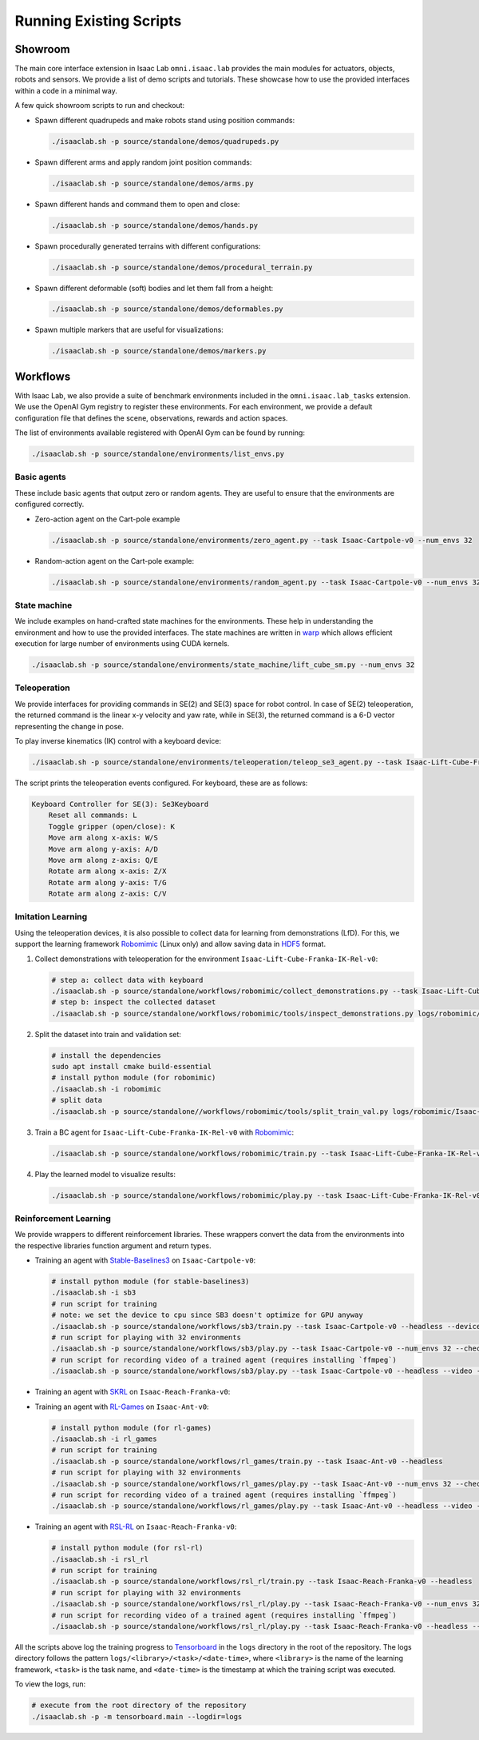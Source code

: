 Running Existing Scripts
========================

Showroom
--------

The main core interface extension in Isaac Lab ``omni.isaac.lab`` provides
the main modules for actuators, objects, robots and sensors. We provide
a list of demo scripts and tutorials. These showcase how to use the provided
interfaces within a code in a minimal way.

A few quick showroom scripts to run and checkout:

-  Spawn different quadrupeds and make robots stand using position commands:

   .. code:: bash

      ./isaaclab.sh -p source/standalone/demos/quadrupeds.py

-  Spawn different arms and apply random joint position commands:

   .. code:: bash

      ./isaaclab.sh -p source/standalone/demos/arms.py

-  Spawn different hands and command them to open and close:

   .. code:: bash

      ./isaaclab.sh -p source/standalone/demos/hands.py

-  Spawn procedurally generated terrains with different configurations:

   .. code:: bash

      ./isaaclab.sh -p source/standalone/demos/procedural_terrain.py

-  Spawn different deformable (soft) bodies and let them fall from a height:

   .. code:: bash

      ./isaaclab.sh -p source/standalone/demos/deformables.py

-  Spawn multiple markers that are useful for visualizations:

   .. code:: bash

      ./isaaclab.sh -p source/standalone/demos/markers.py

Workflows
---------

With Isaac Lab, we also provide a suite of benchmark environments included
in the ``omni.isaac.lab_tasks`` extension. We use the OpenAI Gym registry
to register these environments. For each environment, we provide a default
configuration file that defines the scene, observations, rewards and action spaces.

The list of environments available registered with OpenAI Gym can be found by running:

.. code:: bash

   ./isaaclab.sh -p source/standalone/environments/list_envs.py


Basic agents
~~~~~~~~~~~~

These include basic agents that output zero or random agents. They are
useful to ensure that the environments are configured correctly.

-  Zero-action agent on the Cart-pole example

   .. code:: bash

      ./isaaclab.sh -p source/standalone/environments/zero_agent.py --task Isaac-Cartpole-v0 --num_envs 32

-  Random-action agent on the Cart-pole example:

   .. code:: bash

      ./isaaclab.sh -p source/standalone/environments/random_agent.py --task Isaac-Cartpole-v0 --num_envs 32


State machine
~~~~~~~~~~~~~

We include examples on hand-crafted state machines for the environments. These
help in understanding the environment and how to use the provided interfaces.
The state machines are written in `warp <https://github.com/NVIDIA/warp>`__ which
allows efficient execution for large number of environments using CUDA kernels.

.. code:: bash

   ./isaaclab.sh -p source/standalone/environments/state_machine/lift_cube_sm.py --num_envs 32


Teleoperation
~~~~~~~~~~~~~

We provide interfaces for providing commands in SE(2) and SE(3) space
for robot control. In case of SE(2) teleoperation, the returned command
is the linear x-y velocity and yaw rate, while in SE(3), the returned
command is a 6-D vector representing the change in pose.

To play inverse kinematics (IK) control with a keyboard device:

.. code:: bash

   ./isaaclab.sh -p source/standalone/environments/teleoperation/teleop_se3_agent.py --task Isaac-Lift-Cube-Franka-IK-Rel-v0 --num_envs 1 --teleop_device keyboard

The script prints the teleoperation events configured. For keyboard,
these are as follows:

.. code:: text

   Keyboard Controller for SE(3): Se3Keyboard
       Reset all commands: L
       Toggle gripper (open/close): K
       Move arm along x-axis: W/S
       Move arm along y-axis: A/D
       Move arm along z-axis: Q/E
       Rotate arm along x-axis: Z/X
       Rotate arm along y-axis: T/G
       Rotate arm along z-axis: C/V

Imitation Learning
~~~~~~~~~~~~~~~~~~

Using the teleoperation devices, it is also possible to collect data for
learning from demonstrations (LfD). For this, we support the learning
framework `Robomimic <https://robomimic.github.io/>`__ (Linux only) and allow saving
data in
`HDF5 <https://robomimic.github.io/docs/tutorials/dataset_contents.html#viewing-hdf5-dataset-structure>`__
format.

1. Collect demonstrations with teleoperation for the environment
   ``Isaac-Lift-Cube-Franka-IK-Rel-v0``:

   .. code:: bash

      # step a: collect data with keyboard
      ./isaaclab.sh -p source/standalone/workflows/robomimic/collect_demonstrations.py --task Isaac-Lift-Cube-Franka-IK-Rel-v0 --num_envs 1 --num_demos 10 --teleop_device keyboard
      # step b: inspect the collected dataset
      ./isaaclab.sh -p source/standalone/workflows/robomimic/tools/inspect_demonstrations.py logs/robomimic/Isaac-Lift-Cube-Franka-IK-Rel-v0/hdf_dataset.hdf5

2. Split the dataset into train and validation set:

   .. code:: bash

      # install the dependencies
      sudo apt install cmake build-essential
      # install python module (for robomimic)
      ./isaaclab.sh -i robomimic
      # split data
      ./isaaclab.sh -p source/standalone//workflows/robomimic/tools/split_train_val.py logs/robomimic/Isaac-Lift-Cube-Franka-IK-Rel-v0/hdf_dataset.hdf5 --ratio 0.2

3. Train a BC agent for ``Isaac-Lift-Cube-Franka-IK-Rel-v0`` with
   `Robomimic <https://robomimic.github.io/>`__:

   .. code:: bash

      ./isaaclab.sh -p source/standalone/workflows/robomimic/train.py --task Isaac-Lift-Cube-Franka-IK-Rel-v0 --algo bc --dataset logs/robomimic/Isaac-Lift-Cube-Franka-IK-Rel-v0/hdf_dataset.hdf5

4. Play the learned model to visualize results:

   .. code:: bash

      ./isaaclab.sh -p source/standalone/workflows/robomimic/play.py --task Isaac-Lift-Cube-Franka-IK-Rel-v0 --checkpoint /PATH/TO/model.pth

Reinforcement Learning
~~~~~~~~~~~~~~~~~~~~~~

We provide wrappers to different reinforcement libraries. These wrappers convert the data
from the environments into the respective libraries function argument and return types.

-  Training an agent with
   `Stable-Baselines3 <https://stable-baselines3.readthedocs.io/en/master/index.html>`__
   on ``Isaac-Cartpole-v0``:

   .. code:: bash

      # install python module (for stable-baselines3)
      ./isaaclab.sh -i sb3
      # run script for training
      # note: we set the device to cpu since SB3 doesn't optimize for GPU anyway
      ./isaaclab.sh -p source/standalone/workflows/sb3/train.py --task Isaac-Cartpole-v0 --headless --device cpu
      # run script for playing with 32 environments
      ./isaaclab.sh -p source/standalone/workflows/sb3/play.py --task Isaac-Cartpole-v0 --num_envs 32 --checkpoint /PATH/TO/model.zip
      # run script for recording video of a trained agent (requires installing `ffmpeg`)
      ./isaaclab.sh -p source/standalone/workflows/sb3/play.py --task Isaac-Cartpole-v0 --headless --video --video_length 200

-  Training an agent with
   `SKRL <https://skrl.readthedocs.io>`__ on ``Isaac-Reach-Franka-v0``:

   .. tab-set::

      .. tab-item:: PyTorch

         .. code:: bash

            # install python module (for skrl)
            ./isaaclab.sh -i skrl
            # run script for training
            ./isaaclab.sh -p source/standalone/workflows/skrl/train.py --task Isaac-Reach-Franka-v0 --headless
            # run script for playing with 32 environments
            ./isaaclab.sh -p source/standalone/workflows/skrl/play.py --task Isaac-Reach-Franka-v0 --num_envs 32 --checkpoint /PATH/TO/model.pt
            # run script for recording video of a trained agent (requires installing `ffmpeg`)
            ./isaaclab.sh -p source/standalone/workflows/skrl/play.py --task Isaac-Reach-Franka-v0 --headless --video --video_length 200

      .. tab-item:: JAX

         .. code:: bash

            # install python module (for skrl)
            ./isaaclab.sh -i skrl
            # install skrl dependencies for JAX. Visit https://skrl.readthedocs.io/en/latest/intro/installation.html for more details
            ./isaaclab.sh -p -m pip install skrl["jax"]
            # run script for training
            ./isaaclab.sh -p source/standalone/workflows/skrl/train.py --task Isaac-Reach-Franka-v0 --headless --ml_framework jax
            # run script for playing with 32 environments
            ./isaaclab.sh -p source/standalone/workflows/skrl/play.py --task Isaac-Reach-Franka-v0 --num_envs 32  --ml_framework jax --checkpoint /PATH/TO/model.pt
            # run script for recording video of a trained agent (requires installing `ffmpeg`)
            ./isaaclab.sh -p source/standalone/workflows/skrl/play.py --task Isaac-Reach-Franka-v0 --headless --ml_framework jax --video --video_length 200

-  Training an agent with
   `RL-Games <https://github.com/Denys88/rl_games>`__ on ``Isaac-Ant-v0``:

   .. code:: bash

      # install python module (for rl-games)
      ./isaaclab.sh -i rl_games
      # run script for training
      ./isaaclab.sh -p source/standalone/workflows/rl_games/train.py --task Isaac-Ant-v0 --headless
      # run script for playing with 32 environments
      ./isaaclab.sh -p source/standalone/workflows/rl_games/play.py --task Isaac-Ant-v0 --num_envs 32 --checkpoint /PATH/TO/model.pth
      # run script for recording video of a trained agent (requires installing `ffmpeg`)
      ./isaaclab.sh -p source/standalone/workflows/rl_games/play.py --task Isaac-Ant-v0 --headless --video --video_length 200

-  Training an agent with
   `RSL-RL <https://github.com/leggedrobotics/rsl_rl>`__ on ``Isaac-Reach-Franka-v0``:

   .. code:: bash

      # install python module (for rsl-rl)
      ./isaaclab.sh -i rsl_rl
      # run script for training
      ./isaaclab.sh -p source/standalone/workflows/rsl_rl/train.py --task Isaac-Reach-Franka-v0 --headless
      # run script for playing with 32 environments
      ./isaaclab.sh -p source/standalone/workflows/rsl_rl/play.py --task Isaac-Reach-Franka-v0 --num_envs 32 --load_run run_folder_name --checkpoint model.pt
      # run script for recording video of a trained agent (requires installing `ffmpeg`)
      ./isaaclab.sh -p source/standalone/workflows/rsl_rl/play.py --task Isaac-Reach-Franka-v0 --headless --video --video_length 200

All the scripts above log the training progress to `Tensorboard`_ in the ``logs`` directory in the root of
the repository. The logs directory follows the pattern ``logs/<library>/<task>/<date-time>``, where ``<library>``
is the name of the learning framework, ``<task>`` is the task name, and ``<date-time>`` is the timestamp at
which the training script was executed.

To view the logs, run:

.. code:: bash

   # execute from the root directory of the repository
   ./isaaclab.sh -p -m tensorboard.main --logdir=logs

.. _Tensorboard: https://www.tensorflow.org/tensorboard
